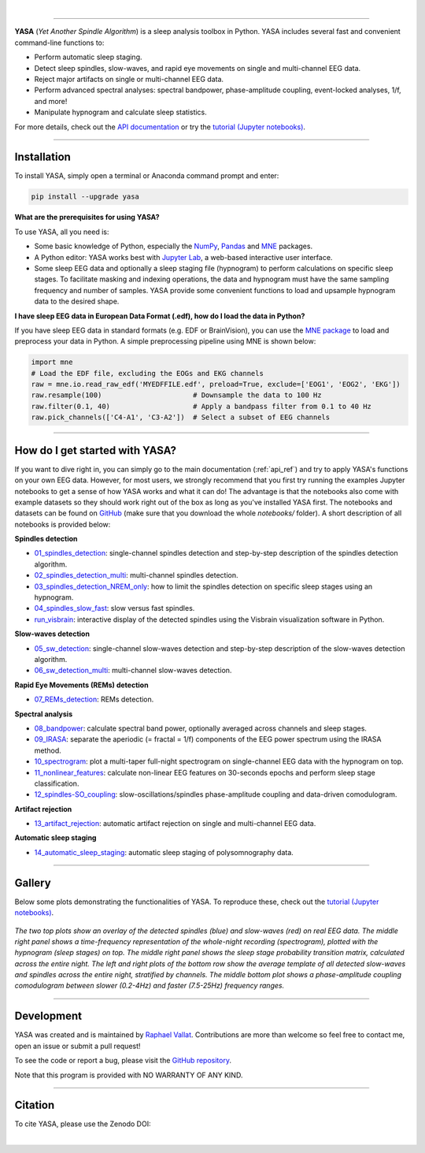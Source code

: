 .. -*- mode: rst -*-

|

.. image:: https://badge.fury.io/py/yasa.svg
    :target: https://badge.fury.io/py/yasa

.. image:: https://img.shields.io/badge/python-3.6%20%7C%203.7%20%7C%203.8-blue
    :target: https://www.python.org/downloads/

.. image:: https://img.shields.io/github/license/raphaelvallat/yasa.svg
    :target: https://github.com/raphaelvallat/yasa/blob/master/LICENSE

.. image:: https://travis-ci.org/raphaelvallat/yasa.svg?branch=master
    :target: https://travis-ci.org/raphaelvallat/yasa

.. image:: https://codecov.io/gh/raphaelvallat/yasa/branch/master/graph/badge.svg
    :target: https://codecov.io/gh/raphaelvallat/yasa

.. image:: https://pepy.tech/badge/yasa
    :target: https://pepy.tech/badge/yasa

----------------

.. figure::  /pictures/yasa_logo.png
  :align:   center

**YASA** (*Yet Another Spindle Algorithm*) is a sleep analysis toolbox in Python. YASA includes several fast and convenient command-line functions to:

* Perform automatic sleep staging.
* Detect sleep spindles, slow-waves, and rapid eye movements on single and multi-channel EEG data.
* Reject major artifacts on single or multi-channel EEG data.
* Perform advanced spectral analyses: spectral bandpower, phase-amplitude coupling, event-locked analyses, 1/f, and more!
* Manipulate hypnogram and calculate sleep statistics.

For more details, check out the `API documentation <https://raphaelvallat.com/yasa/build/html/index.html>`_ or try the
`tutorial (Jupyter notebooks) <https://github.com/raphaelvallat/yasa/tree/master/notebooks>`_.

**********

Installation
~~~~~~~~~~~~

To install YASA, simply open a terminal or Anaconda command prompt and enter:

.. code-block:: shell

  pip install --upgrade yasa

**What are the prerequisites for using YASA?**

To use YASA, all you need is:

- Some basic knowledge of Python, especially the `NumPy <https://docs.scipy.org/doc/numpy/user/quickstart.html>`_, `Pandas <https://pandas.pydata.org/pandas-docs/stable/getting_started/10min.html>`_ and `MNE <https://martinos.org/mne/stable/index.html>`_ packages.
- A Python editor: YASA works best with `Jupyter Lab <https://jupyterlab.readthedocs.io/en/stable/index.html>`_, a web-based interactive user interface.
- Some sleep EEG data and optionally a sleep staging file (hypnogram) to perform calculations on specific sleep stages. To facilitate masking and indexing operations, the data and hypnogram must have the same sampling frequency and number of samples. YASA provide some convenient functions to load and upsample hypnogram data to the desired shape.

**I have sleep EEG data in European Data Format (.edf), how do I load the data in Python?**

If you have sleep EEG data in standard formats (e.g. EDF or BrainVision), you can use the `MNE package <https://mne.tools/stable/index.html>`_ to load and preprocess your data in Python. A simple preprocessing pipeline using MNE is shown below:

.. code-block:: python

  import mne
  # Load the EDF file, excluding the EOGs and EKG channels
  raw = mne.io.read_raw_edf('MYEDFFILE.edf', preload=True, exclude=['EOG1', 'EOG2', 'EKG'])
  raw.resample(100)                      # Downsample the data to 100 Hz
  raw.filter(0.1, 40)                    # Apply a bandpass filter from 0.1 to 40 Hz
  raw.pick_channels(['C4-A1', 'C3-A2'])  # Select a subset of EEG channels

**********

How do I get started with YASA?
~~~~~~~~~~~~~~~~~~~~~~~~~~~~~~~

If you want to dive right in, you can simply go to the main documentation (:ref:`api_ref`) and try to apply YASA's functions on your own EEG data. However, for most users, we strongly recommend that you first try running the examples Jupyter notebooks to get a sense of how YASA works and what it can do! The advantage is that the notebooks also come with example datasets so they should work right out of the box as long as you've installed YASA first. The notebooks and datasets can be found on `GitHub <https://github.com/raphaelvallat/yasa/tree/master/notebooks>`_ (make sure that you download the whole *notebooks/* folder). A short description of all notebooks is provided below:

**Spindles detection**

* `01_spindles_detection <https://github.com/raphaelvallat/yasa/blob/master/notebooks/01_spindles_detection.ipynb>`_: single-channel spindles detection and step-by-step description of the spindles detection algorithm.
* `02_spindles_detection_multi <https://github.com/raphaelvallat/yasa/blob/master/notebooks/02_spindles_detection_multi.ipynb>`_: multi-channel spindles detection.
* `03_spindles_detection_NREM_only <https://github.com/raphaelvallat/yasa/blob/master/notebooks/03_spindles_detection_NREM_only.ipynb>`_: how to limit the spindles detection on specific sleep stages using an hypnogram.
* `04_spindles_slow_fast <https://github.com/raphaelvallat/yasa/blob/master/notebooks/04_spindles_slow_fast.ipynb>`_: slow versus fast spindles.
* `run_visbrain <https://github.com/raphaelvallat/yasa/blob/master/notebooks/run_visbrain.py>`_: interactive display of the detected spindles using the Visbrain visualization software in Python.

**Slow-waves detection**

* `05_sw_detection <https://github.com/raphaelvallat/yasa/blob/master/notebooks/05_sw_detection.ipynb>`_: single-channel slow-waves detection and step-by-step description of the slow-waves detection algorithm.
* `06_sw_detection_multi <https://github.com/raphaelvallat/yasa/blob/master/notebooks/06_sw_detection_multi.ipynb>`_: multi-channel slow-waves detection.

**Rapid Eye Movements (REMs) detection**

* `07_REMs_detection <https://github.com/raphaelvallat/yasa/blob/master/notebooks/07_REMs_detection.ipynb>`_: REMs detection.

**Spectral analysis**

* `08_bandpower <https://github.com/raphaelvallat/yasa/blob/master/notebooks/08_bandpower.ipynb>`_: calculate spectral band power, optionally averaged across channels and sleep stages.
* `09_IRASA <https://github.com/raphaelvallat/yasa/blob/master/notebooks/09_IRASA.ipynb>`_: separate the aperiodic (= fractal = 1/f) components of the EEG power spectrum using the IRASA method.
* `10_spectrogram <https://github.com/raphaelvallat/yasa/blob/master/notebooks/10_spectrogram.ipynb>`_: plot a multi-taper full-night spectrogram on single-channel EEG data with the hypnogram on top.
* `11_nonlinear_features <https://github.com/raphaelvallat/yasa/blob/master/notebooks/11_nonlinear_features.ipynb>`_: calculate non-linear EEG features on 30-seconds epochs and perform sleep stage classification.
* `12_spindles-SO_coupling <https://github.com/raphaelvallat/yasa/blob/master/notebooks/12_spindles-SO_coupling.ipynb>`_: slow-oscillations/spindles phase-amplitude coupling and data-driven comodulogram.

**Artifact rejection**

* `13_artifact_rejection <https://github.com/raphaelvallat/yasa/blob/master/notebooks/13_artifact_rejection.ipynb>`_: automatic artifact rejection on single and multi-channel EEG data.

**Automatic sleep staging**

* `14_automatic_sleep_staging <https://github.com/raphaelvallat/yasa/blob/master/notebooks/14_automatic_sleep_staging.ipynb>`_: automatic sleep staging of polysomnography data.


.. Typical use: spindles detection
.. -------------------------------

.. .. code-block:: python

..   import yasa

..   # 1) Single-channel spindles detection, in its simplest form.
..   # There are many optional arguments that you can change to customize the detection.
..   sp = yasa.spindles_detect(data, sf)
..   # The output of the the detection (`sp`) is a class that has several attributes and methods.
..   # For instance, to get the full detection dataframe, one can simply use:
..   sp.summary()
..   # To plot an average template of all the detected spindles,
..   # centered around the most prominent peak (+/- 1 second)
..   sp.plot_average(center='Peak', time_before=1, time_after=1)
..   # To interactively inspect the detected spindles
..   sp.plot_detection()

..   # 2) Multi-channels spindles detection limited to N2/N3 sleep, with automatic outlier rejection
..   sp = yasa.spindles_detect(data, sf, ch_names, hypno=hypno, include=(2, 3), remove_outliers=True)
..   # Return spindles count / density and parameters averaged across channels and sleep stages
..   sp.summary(grp_stage=True, grp_chan=True)

.. The output of ``sp.summary()`` is a `pandas DataFrame <https://pandas.pydata.org/pandas-docs/stable/reference/api/pandas.DataFrame.html>`_ where each row is a  detected spindle and each column a parameter of this event, including the start and end timestamps (in seconds from the beginning of the data), duration, amplitude, etc.

.. .. table::
..    :widths: auto

..    =======  =====  ==========  ===========  =====  ==========  ==========  ===========  ==============  ==========
..      Start    End    Duration    Amplitude    RMS    AbsPower    RelPower    Frequency    Oscillations    Symmetry
..    =======  =====  ==========  ===========  =====  ==========  ==========  ===========  ==============  ==========
..       3.32   4.06        0.74        81.80  19.65        2.72        0.49        12.85              10        0.67
..      13.26  13.85        0.59        99.30  24.49        2.82        0.24        12.15               7        0.25
..    =======  =====  ==========  ===========  =====  ==========  ==========  ===========  ==============  ==========

**********

Gallery
~~~~~~~

Below some plots demonstrating the functionalities of YASA. To reproduce these, check out the `tutorial (Jupyter notebooks) <https://github.com/raphaelvallat/yasa/tree/master/notebooks>`_.

.. figure::  /pictures/gallery.png
  :align:   center

  *The two top plots show an overlay of the detected spindles (blue) and slow-waves (red) on real EEG data. The middle right panel shows a time-frequency representation of the whole-night recording (spectrogram), plotted with the hypnogram (sleep stages) on top. The middle right panel shows the sleep stage probability transition matrix, calculated across the entire night. The left and right plots of the bottom row show the average template of all detected slow-waves and spindles across the entire night, stratified by channels. The middle bottom plot shows a phase-amplitude coupling comodulogram between slower (0.2-4Hz) and faster (7.5-25Hz) frequency ranges.*

**********

Development
~~~~~~~~~~~

YASA was created and is maintained by `Raphael Vallat <https://raphaelvallat.com>`_. Contributions are more than welcome so feel free to contact me, open an issue or submit a pull request!

To see the code or report a bug, please visit the `GitHub repository <https://github.com/raphaelvallat/yasa>`_.

Note that this program is provided with NO WARRANTY OF ANY KIND.

**********

Citation
~~~~~~~~

To cite YASA, please use the Zenodo DOI:

.. image:: https://zenodo.org/badge/DOI/10.5281/zenodo.2370600.svg
   :target: https://doi.org/10.5281/zenodo.2370600

|
